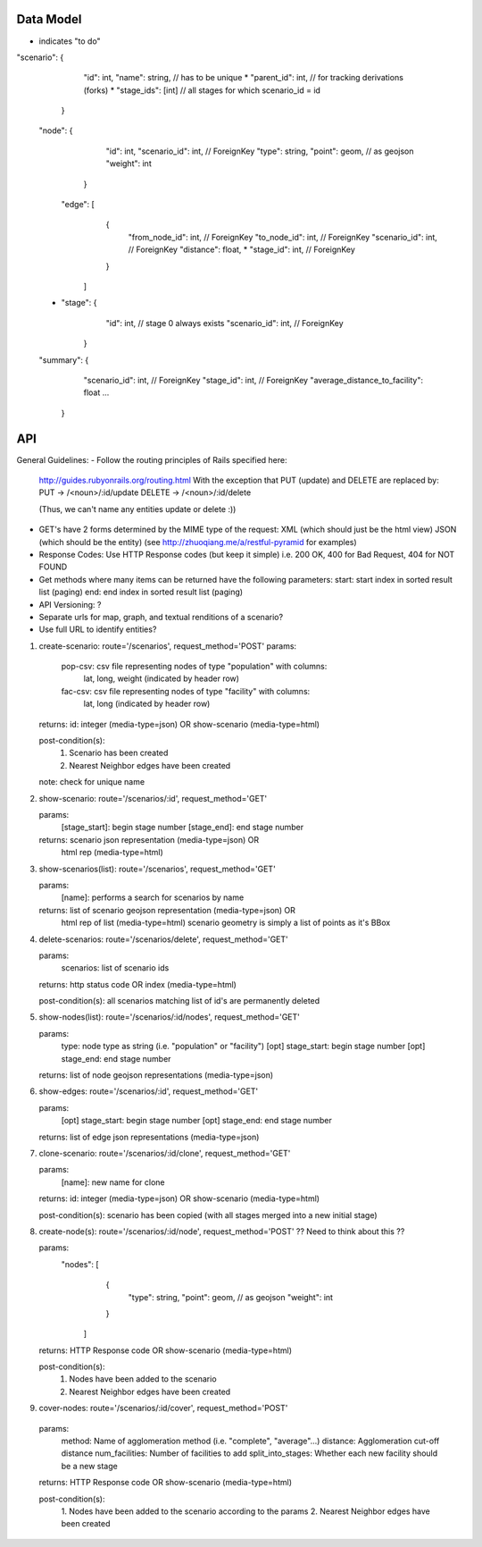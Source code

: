 Data Model
----
* indicates "to do"

"scenario": {
             "id": int,
             "name": string,        // has to be unique
             * "parent_id": int,    // for tracking derivations (forks)
             * "stage_ids": [int]   // all stages for which scenario_id = id 
            }

    "node": {
              "id": int,
              "scenario_id": int, // ForeignKey
              "type": string,
              "point": geom,  // as geojson
              "weight": int
             }


     "edge": [
                {
                 "from_node_id": int, // ForeignKey
                 "to_node_id": int, // ForeignKey
                 "scenario_id": int, // ForeignKey
                 "distance": float,
                 * "stage_id": int, // ForeignKey
                }
              ]

    * "stage": {
                 "id": int,          // stage 0 always exists
                 "scenario_id": int, // ForeignKey
               }

    "summary": { 
                  "scenario_id": int, // ForeignKey
                  "stage_id": int, // ForeignKey
                  "average_distance_to_facility": float
                  ...
               }

API
---

General Guidelines:
- Follow the routing principles of Rails specified here:
  http://guides.rubyonrails.org/routing.html
  With the exception that PUT (update) and DELETE are replaced by:
  PUT -> /<noun>/:id/update
  DELETE -> /<noun>/:id/delete

  (Thus, we can't name any entities update or delete :))

- GET's have 2 forms determined by the MIME type of the request:
  XML (which should just be the html view)
  JSON (which should be the entity)
  (see http://zhuoqiang.me/a/restful-pyramid for examples)
  
- Response Codes:  Use HTTP Response codes (but keep it simple)
  i.e. 200 OK, 400 for Bad Request, 404 for NOT FOUND

- Get methods where many items can be returned have the following
  parameters:
  start:  start index in sorted result list (paging)
  end:  end index in sorted result list (paging)

- API Versioning: ?

- Separate urls for map, graph, and textual renditions of a scenario?

- Use full URL to identify entities?

1. create-scenario: route='/scenarios', request_method='POST'
   params:
      pop-csv:  csv file representing nodes of type "population" with columns:
                lat, long, weight  (indicated by header row)
      fac-csv:  csv file representing nodes of type "facility" with columns:
                lat, long  (indicated by header row)

   returns:  id: integer (media-type=json) OR show-scenario (media-type=html)

   post-condition(s):  
       1. Scenario has been created
       2. Nearest Neighbor edges have been created

   note:  check for unique name

2. show-scenario: route='/scenarios/:id', request_method='GET'

   params:
       [stage_start]:  begin stage number
       [stage_end]:  end stage number
 
   returns:  scenario json representation  (media-type=json) OR 
             html rep (media-type=html)      

3. show-scenarios(list): route='/scenarios', request_method='GET'

   params:
        [name]:  performs a search for scenarios by name
 
   returns:  list of scenario geojson representation (media-type=json) OR
             html rep of list (media-type=html)      
             scenario geometry is simply a list of points as it's BBox
 
4. delete-scenarios: route='/scenarios/delete', request_method='GET'

   params:
       scenarios:  list of scenario ids

   returns:  http status code OR index (media-type=html)

   post-condition(s): all scenarios matching list of id's are
   permanently deleted

5. show-nodes(list): route='/scenarios/:id/nodes', request_method='GET'

   params:
       type:  node type as string (i.e. "population" or "facility")
       [opt] stage_start:  begin stage number
       [opt] stage_end:  end stage number

   returns:  list of node geojson representations (media-type=json)

6. show-edges: route='/scenarios/:id', request_method='GET'

   params:
       [opt] stage_start:  begin stage number
       [opt] stage_end:  end stage number

   returns:  list of edge json representations (media-type=json)
  
7. clone-scenario:  route='/scenarios/:id/clone', request_method='GET'

   params:
       [name]:  new name for clone

   returns:  id: integer (media-type=json) OR show-scenario
   (media-type=html)

   post-condition(s):  scenario has been copied (with all stages
   merged into a new initial stage)

8. create-node(s):  route='/scenarios/:id/node', request_method='POST'
   ?? Need to think about this ??

   params:
    "nodes": [
              {
               "type": string,
               "point": geom,  // as geojson
               "weight": int
              }
             ]

   returns:  HTTP Response code OR show-scenario (media-type=html)

   post-condition(s):  
       1. Nodes have been added to the scenario
       2. Nearest Neighbor edges have been created

9. cover-nodes: route='/scenarios/:id/cover', request_method='POST'

  params:
    method: Name of agglomeration method (i.e. "complete",
    "average"...)
    distance:  Agglomeration cut-off distance
    num_facilities:  Number of facilities to add
    split_into_stages:  Whether each new facility should be a new stage

  returns:  HTTP Response code OR show-scenario (media-type=html)

  post-condition(s):  
       1. Nodes have been added to the scenario according to the
       params
       2. Nearest Neighbor edges have been created
